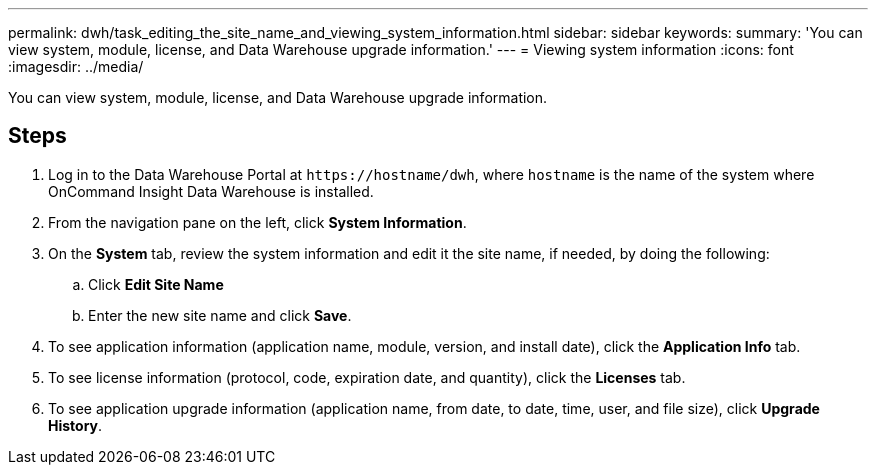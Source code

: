 ---
permalink: dwh/task_editing_the_site_name_and_viewing_system_information.html
sidebar: sidebar
keywords: 
summary: 'You can view system, module, license, and Data Warehouse upgrade information.'
---
= Viewing system information
:icons: font
:imagesdir: ../media/

[.lead]
You can view system, module, license, and Data Warehouse upgrade information.

== Steps

. Log in to the Data Warehouse Portal at `+https://hostname/dwh+`, where `hostname` is the name of the system where OnCommand Insight Data Warehouse is installed.
. From the navigation pane on the left, click *System Information*.
. On the *System* tab, review the system information and edit it the site name, if needed, by doing the following:
 .. Click *Edit Site Name*
 .. Enter the new site name and click *Save*.
. To see application information (application name, module, version, and install date), click the *Application Info* tab.
. To see license information (protocol, code, expiration date, and quantity), click the *Licenses* tab.
. To see application upgrade information (application name, from date, to date, time, user, and file size), click *Upgrade History*.
